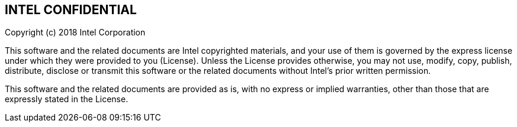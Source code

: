 ## INTEL CONFIDENTIAL

Copyright (c) 2018 Intel Corporation

This software and the related documents are Intel copyrighted materials, and
your use of them is governed by the express license under which they were
provided to you (License). Unless the License provides otherwise, you may not
use, modify, copy, publish, distribute, disclose or transmit this software or
the related documents without Intel's prior written permission.

This software and the related documents are provided as is, with no express or
implied warranties, other than those that are expressly stated in the License.
